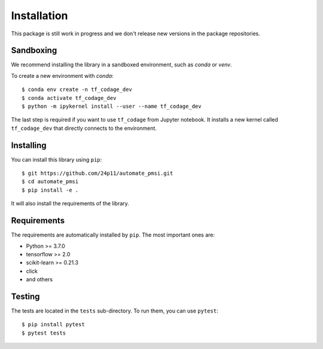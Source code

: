 ############
Installation
############

This package is still work in progress and we don't release new versions in the package repositories.


Sandboxing
==========

We recommend installing the library in a sandboxed environment, such as `conda` or `venv`.

To create a new environment with `conda`::

    $ conda env create -n tf_codage_dev
    $ conda activate tf_codage_dev
    $ python -m ipykernel install --user --name tf_codage_dev

The last step is required if you want to use ``tf_codage`` from Jupyter notebook.
It installs a new kernel called ``tf_codage_dev`` that directly connects to the
environment.

Installing
==========

You can install this library using ``pip``::

    $ git https://github.com/24p11/automate_pmsi.git
    $ cd automate_pmsi
    $ pip install -e .

It will also install the requirements of the library.

Requirements
============

The requirements are automatically installed by ``pip``. The most important ones are:

* Python >= 3.7.0
* tensorflow >= 2.0
* scikit-learn >= 0.21.3
* click
* and others

Testing
=======

The tests are located in the ``tests`` sub-directory. To run them, you can use ``pytest``::

    $ pip install pytest
    $ pytest tests
